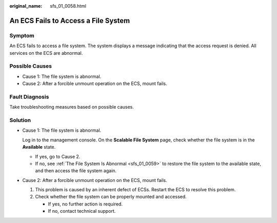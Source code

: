 :original_name: sfs_01_0058.html

.. _sfs_01_0058:

An ECS Fails to Access a File System
====================================

Symptom
-------

An ECS fails to access a file system. The system displays a message indicating that the access request is denied. All services on the ECS are abnormal.

Possible Causes
---------------

-  Cause 1: The file system is abnormal.
-  Cause 2: After a forcible unmount operation on the ECS, mount fails.

Fault Diagnosis
---------------

Take troubleshooting measures based on possible causes.

Solution
--------

-  Cause 1: The file system is abnormal.

   Log in to the management console. On the **Scalable File System** page, check whether the file system is in the **Available** state.

   -  If yes, go to Cause 2.
   -  If no, see :ref:`The File System Is Abnormal <sfs_01_0059>` to restore the file system to the available state, and then access the file system again.

-  Cause 2: After a forcible unmount operation on the ECS, mount fails.

   #. This problem is caused by an inherent defect of ECSs. Restart the ECS to resolve this problem.
   #. Check whether the file system can be properly mounted and accessed.

      -  If yes, no further action is required.
      -  If no, contact technical support.

